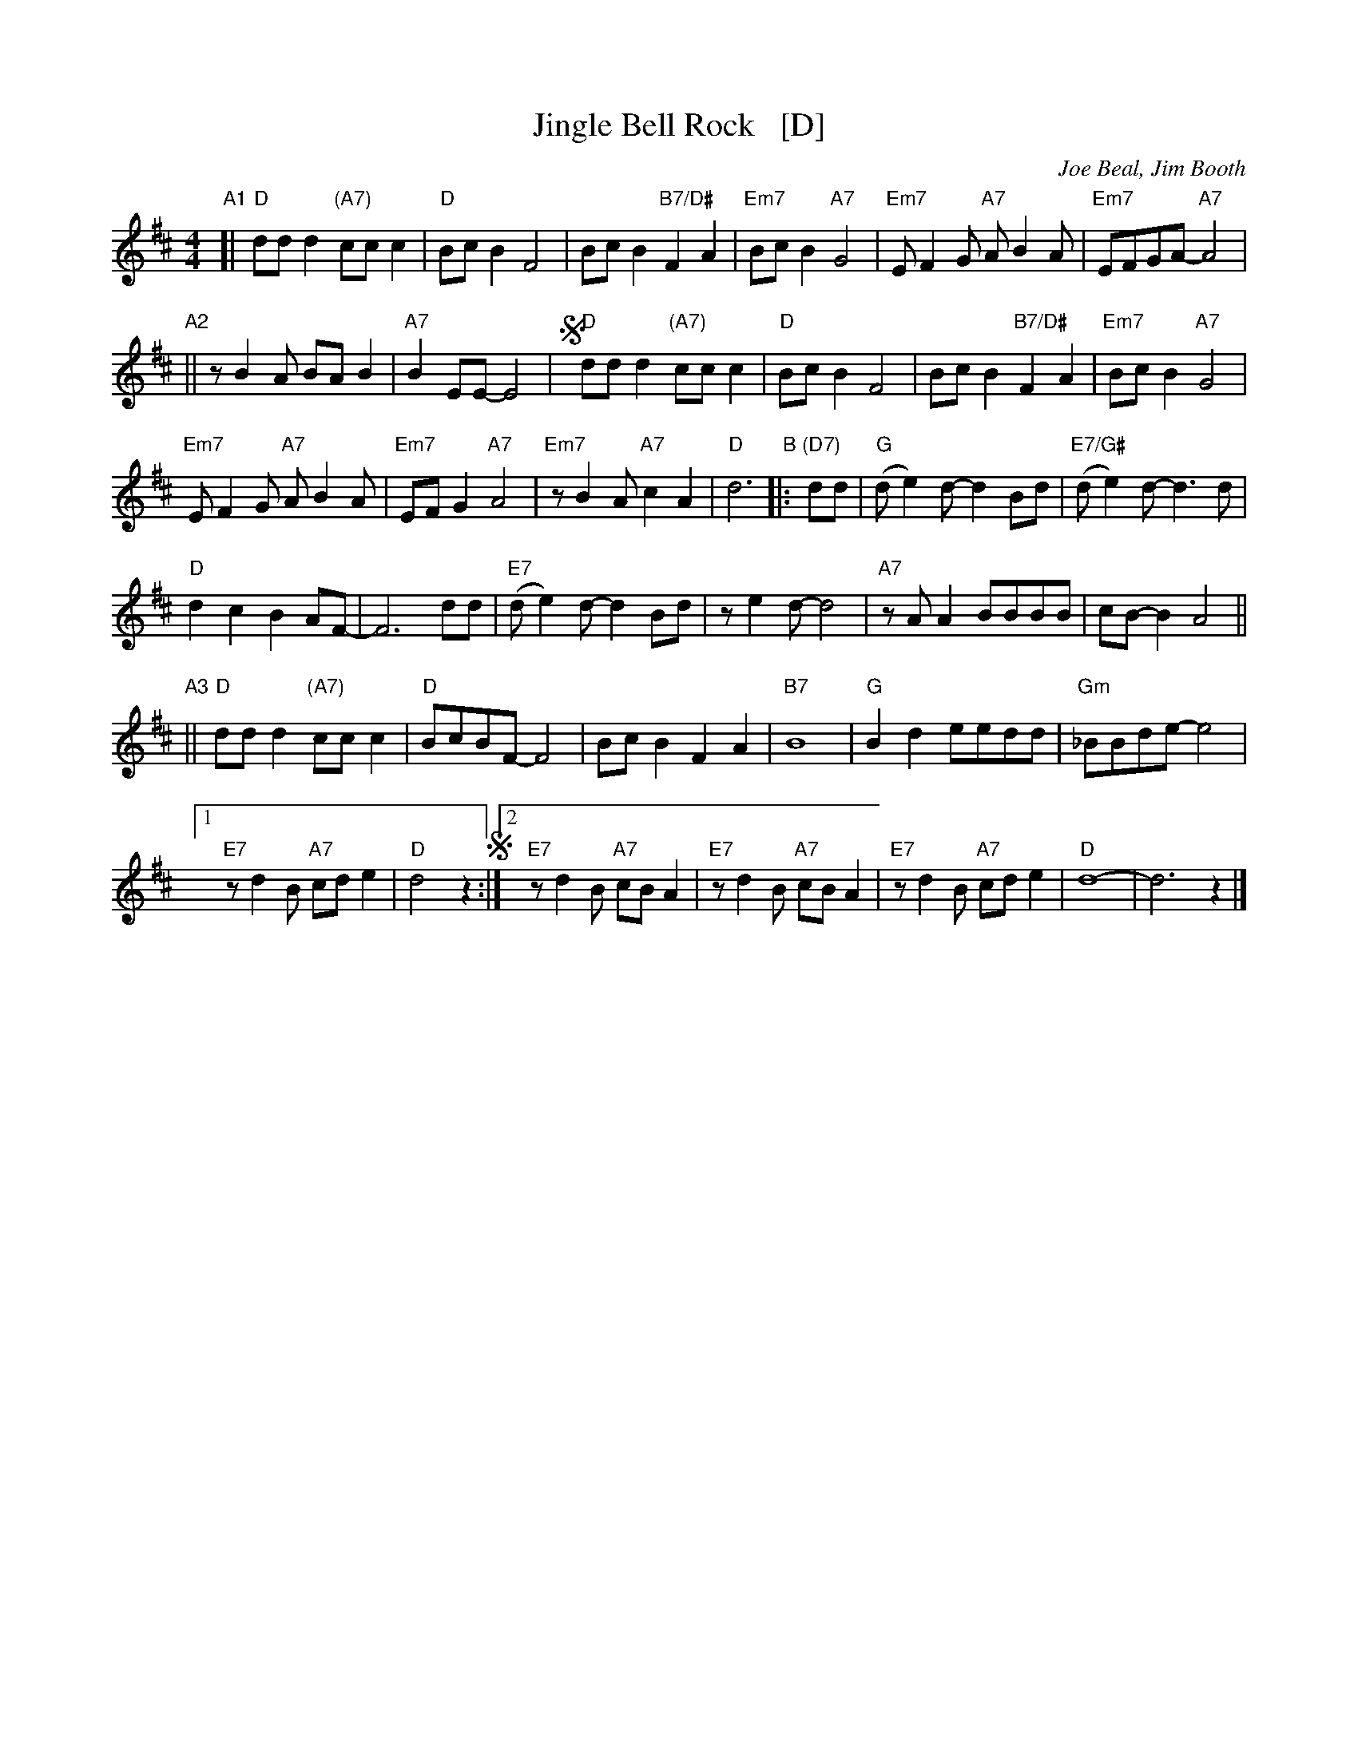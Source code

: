 X: 1
T: Jingle Bell Rock   [D]
C: Joe Beal, Jim Booth
S: Printed copy of unknown origin, MM rehearsal 2018-12-9
Z: 2018 John Chambers <jc:trillian.mit.edu>
M: 4/4
L: 1/8
K: D
"A1"[|\
"D"ddd2 "(A7)"ccc2 | "D"BcB2 F4 | BcB2 "B7/D#"F2A2 | "Em7"BcB2 "A7"G4 |\
"Em7"EF2G "A7"AB2A | "Em7"EFGA- "A7"A4 |
"A2"|| zB2A BAB2 | "A7"B2EE- E4 |\
!segno!y\
"D"ddd2 "(A7)"ccc2 | "D"BcB2 F4 | BcB2 "B7/D#"F2A2 | "Em7"BcB2 "A7"G4 |
"Em7"EF2G "A7"AB2A | "Em7"EFG2 "A7"A4 | "Em7"zB2A "A7"c2A2 | "D"d6 \
"B"|: "(D7)"dd | "G"(de2)d-d2Bd | "E7/G#"(de2)d- d3d |
"D"d2c2 B2AF- | F6 dd |\
"E7"(de2)d- d2Bd | ze2d- d4 | "A7"zAA2 BBBB | cB-B2 A4 ||
"A3"||\
"D"ddd2 "(A7)"ccc2 | "D"BcBF- F4 | BcB2 F2A2 | "B7"B8 |\
"G"B2d2 eedd | "Gm"_BBde- e4 |
[1 "E7"zd2B "A7"cde2 | "D"d4 z2 !segno!:|\
[2  "E7"zd2B "A7"cBA2 | "E7"zd2B "A7"cBA2 | "E7"zd2B "A7"cde2 | "D"d8- | d6 z2 |]

